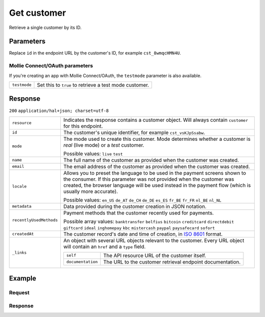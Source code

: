 .. _v2/customers-get:

Get customer
============
.. api-name:: Customers API
   :version: 2

.. endpoint::
   :method: GET
   :url: https://api.mollie.com/v2/customers/*id*

.. authentication::
   :api_keys: true
   :oauth: true

Retrieve a single customer by its ID.

Parameters
----------
Replace ``id`` in the endpoint URL by the customer's ID, for example ``cst_8wmqcHMN4U``.

Mollie Connect/OAuth parameters
^^^^^^^^^^^^^^^^^^^^^^^^^^^^^^^
If you're creating an app with Mollie Connect/OAuth, the ``testmode`` parameter is also available.

.. list-table::
   :widths: auto

   * - | ``testmode``

       .. type:: boolean
          :required: false

     - Set this to ``true`` to retrieve a test mode customer.

Response
--------
``200`` ``application/hal+json; charset=utf-8``

.. list-table::
   :widths: auto

   * - | ``resource``

       .. type:: string

     - Indicates the response contains a customer object. Will always contain ``customer`` for this endpoint.

   * - | ``id``

       .. type:: string

     - The customer's unique identifier, for example ``cst_vsKJpSsabw``.

   * - | ``mode``

       .. type:: string

     - The mode used to create this customer. Mode determines whether a customer is *real* (live mode) or a *test*
       customer.

       Possible values: ``live`` ``test``

   * - | ``name``

       .. type:: string

     - The full name of the customer as provided when the customer was created.

   * - | ``email``

       .. type:: string

     - The email address of the customer as provided when the customer was created.

   * - | ``locale``

       .. type:: string

     - Allows you to preset the language to be used in the payment screens shown to the consumer. If this parameter was
       not provided when the customer was created, the browser language will be used instead in the payment flow (which
       is usually more accurate).

       Possible values: ``en_US`` ``de_AT`` ``de_CH`` ``de_DE`` ``es_ES`` ``fr_BE`` ``fr_FR`` ``nl_BE`` ``nl_NL``

   * - | ``metadata``

       .. type:: object

     - Data provided during the customer creation in JSON notation.

   * - | ``recentlyUsedMethods``

       .. type:: array

     - Payment methods that the customer recently used for payments.

       Possible array values: ``banktransfer`` ``belfius`` ``bitcoin`` ``creditcard`` ``directdebit`` ``giftcard``
       ``ideal`` ``inghomepay`` ``kbc`` ``mistercash`` ``paypal`` ``paysafecard`` ``sofort``

   * - | ``createdAt``

       .. type:: datetime

     - The customer record's date and time of creation, in `ISO 8601 <https://en.wikipedia.org/wiki/ISO_8601>`_ format.

   * - | ``_links``

       .. type:: object

     - An object with several URL objects relevant to the customer. Every URL object will contain an ``href`` and a
       ``type`` field.

       .. list-table::
          :widths: auto

          * - | ``self``

              .. type:: URL object

            - The API resource URL of the customer itself.

          * - | ``documentation``

              .. type:: URL object

            - The URL to the customer retrieval endpoint documentation.

Example
-------

Request
^^^^^^^
.. code-block:: bash
   :linenos:

   curl -X GET https://api.mollie.com/v2/customers/cst_kEn1PlbGa \
       -H "Authorization: Bearer test_dHar4XY7LxsDOtmnkVtjNVWXLSlXsM"

Response
^^^^^^^^
.. code-block:: http
   :linenos:

   HTTP/1.1 200 OK
   Content-Type: application/hal+json; charset=utf-8

   {
       "resource": "customer",
       "id": "cst_kEn1PlbGa",
       "mode": "test",
       "name": "Customer A",
       "email": "customer@example.org",
       "locale": "nl_NL",
       "metadata": null,
       "recentlyUsedMethods": [
           "creditcard",
           "ideal"
       ],
       "createdAt": "2018-04-06T13:23:21.0Z",
       "_links": {
           "self": {
               "href": "https://api.mollie.com/v2/customers/cst_kEn1PlbGa",
               "type": "application/hal+json"
           },
           "documentation": {
               "href": "https://www.mollie.com/en/docs/reference/customers/get",
               "type": "text/html"
           }
       }
   }
